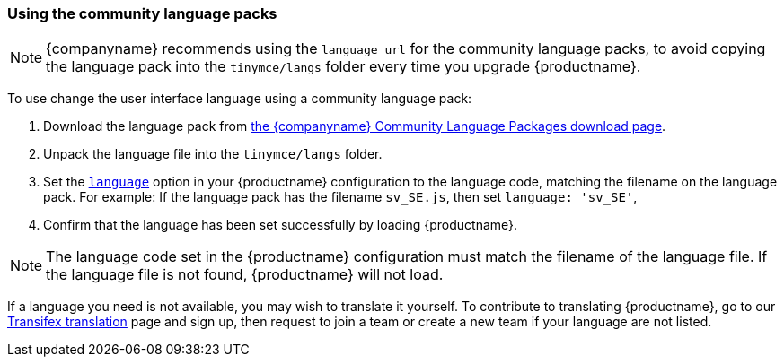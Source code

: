 [[usingthecommunitylanguagepacks]]
=== Using the community language packs

ifeval::[{forModuleLoaders} != true]
NOTE: {companyname} recommends using the `language_url` for the community language packs, to avoid copying the language pack into the `tinymce/langs` folder every time you upgrade {productname}.
endif::[]

To use change the user interface language using a community language pack:

. Download the language pack from link:{gettiny}/language-packages/[the {companyname} Community Language Packages download page].
ifeval::[{forModuleLoaders} == true]
. Unzip and import/require the language file.
endif::[]
ifeval::[{forModuleLoaders} != true]
. Unpack the language file into the `tinymce/langs` folder.
endif::[]
. Set the xref:configure-localization.adoc#language[`language`] option in your {productname} configuration to the language code, matching the filename on the language pack. For example: If the language pack has the filename `sv_SE.js`, then set `language: 'sv_SE'`,
. Confirm that the language has been set successfully by loading {productname}.

NOTE: The language code set in the {productname} configuration must match the filename of the language file. If the language file is not found, {productname} will not load.

If a language you need is not available, you may wish to translate it yourself. To contribute to translating {productname}, go to our https://www.transifex.com/projects/p/tinymce/[Transifex translation] page and sign up, then request to join a team or create a new team if your language are not listed.
